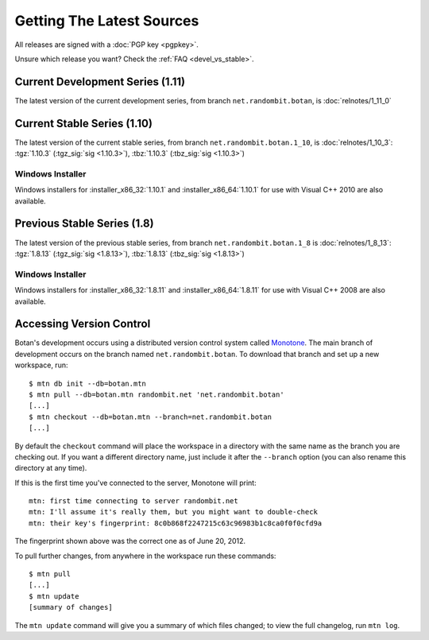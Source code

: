 
Getting The Latest Sources
========================================

All releases are signed with a :doc:`PGP key <pgpkey>`.

Unsure which release you want? Check the :ref:`FAQ <devel_vs_stable>`.

.. only:: not website

   .. note::

      If you are viewing this documentation offline, a more recent
      release `may be available <http://botan.randombit.net/download.html>`_.

Current Development Series (1.11)
---------------------------------------------------------------------------

The latest version of the current development series, from branch
``net.randombit.botan``, is :doc:`relnotes/1_11_0`

Current Stable Series (1.10)
---------------------------------------------------------------------------

The latest version of the current stable series, from branch
``net.randombit.botan.1_10``, is :doc:`relnotes/1_10_3`:
:tgz:`1.10.3` (:tgz_sig:`sig <1.10.3>`),
:tbz:`1.10.3` (:tbz_sig:`sig <1.10.3>`)

Windows Installer
^^^^^^^^^^^^^^^^^^^^^^^^^^^^^^^^^^^^^^^^

Windows installers for :installer_x86_32:`1.10.1` and
:installer_x86_64:`1.10.1` for use with Visual C++ 2010 are
also available.

Previous Stable Series (1.8)
---------------------------------------------------------------------------

The latest version of the previous stable series, from branch
``net.randombit.botan.1_8`` is :doc:`relnotes/1_8_13`:
:tgz:`1.8.13` (:tgz_sig:`sig <1.8.13>`),
:tbz:`1.8.13` (:tbz_sig:`sig <1.8.13>`)

Windows Installer
^^^^^^^^^^^^^^^^^^^^^^^^^^^^^^^^^^^^^^^^

Windows installers for :installer_x86_32:`1.8.11` and
:installer_x86_64:`1.8.11` for use with Visual C++ 2008 are also
available.

Accessing Version Control
----------------------------------------

Botan's development occurs using a distributed version control system
called `Monotone <http://www.monotone.ca>`_. The main branch of
development occurs on the branch named ``net.randombit.botan``. To
download that branch and set up a new workspace, run::

   $ mtn db init --db=botan.mtn
   $ mtn pull --db=botan.mtn randombit.net 'net.randombit.botan'
   [...]
   $ mtn checkout --db=botan.mtn --branch=net.randombit.botan
   [...]

By default the ``checkout`` command will place the workspace in a
directory with the same name as the branch you are checking out. If
you want a different directory name, just include it after the
``--branch`` option (you can also rename this directory at any time).

If this is the first time you've connected to the server, Monotone
will print::

  mtn: first time connecting to server randombit.net
  mtn: I'll assume it's really them, but you might want to double-check
  mtn: their key's fingerprint: 8c0b868f2247215c63c96983b1c8ca0f0f0cfd9a

The fingerprint shown above was the correct one as of June 20, 2012.

To pull further changes, from anywhere in the workspace run these
commands::

  $ mtn pull
  [...]
  $ mtn update
  [summary of changes]

The ``mtn update`` command will give you a summary of which files
changed; to view the full changelog, run ``mtn log``.
